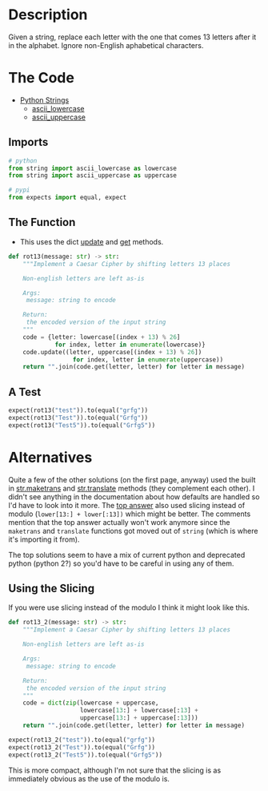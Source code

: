 #+BEGIN_COMMENT
.. title: CodeWars: Rot13
.. slug: codewars-rot13
.. date: 2022-02-12 13:03:26 UTC-08:00
.. tags: codewars,kata,python
.. category: Code Kata
.. link: 
.. description: Implement a Caesar Cipher.
.. type: text
.. status: 
.. updated: 

#+END_COMMENT
#+OPTIONS: ^:{}
#+TOC: headlines 3
#+PROPERTY: header-args :session ~/.local/share/jupyter/runtime/kernel-375c5bf7-d772-4642-a456-54a36bf23324-ssh.json

#+BEGIN_SRC python :results none :exports none
%load_ext autoreload
%autoreload 2
#+END_SRC

* Description
Given a string, replace each letter with the one that comes 13 letters after it in the alphabet. Ignore non-English aphabetical characters.

* The Code
- [[https://docs.python.org/3/library/string.html][Python Strings]]
  + [[https://docs.python.org/3/library/string.html#string.ascii_lowercase][ascii_lowercase]]
  + [[https://docs.python.org/3/library/string.html#string.ascii_lowercase][ascii_uppercase]]
** Imports
#+begin_src python :results none
# python
from string import ascii_lowercase as lowercase
from string import ascii_uppercase as uppercase

# pypi
from expects import equal, expect
#+end_src

** The Function
- This uses the dict [[https://docs.python.org/3/library/stdtypes.html#dict.update][update]] and [[https://docs.python.org/3/library/stdtypes.html#dict.get][get]] methods.

#+begin_src python :results none
def rot13(message: str) -> str:
    """Implement a Caesar Cipher by shifting letters 13 places

    Non-english letters are left as-is

    Args:
     message: string to encode

    Return:
     the encoded version of the input string
    """
    code = {letter: lowercase[(index + 13) % 26] 
             for index, letter in enumerate(lowercase)}
    code.update((letter, uppercase[(index + 13) % 26])
                  for index, letter in enumerate(uppercase))
    return "".join(code.get(letter, letter) for letter in message)
#+end_src
** A Test

#+begin_src python :results none
expect(rot13("test")).to(equal("grfg"))
expect(rot13("Test")).to(equal("Grfg"))
expect(rot13("Test5")).to(equal("Grfg5"))
#+end_src
* Alternatives
Quite a few of the other solutions (on the first page, anyway) used the built in [[https://docs.python.org/3/library/stdtypes.html#str.maketrans][str.maketrans]] and [[https://docs.python.org/3/library/stdtypes.html#str.translate][str.translate]] methods (they complement each other). I didn't see anything in the documentation about how defaults are handled so I'd have to look into it more. The [[https://www.codewars.com/kata/reviews/545683f329ccbfe984000087/groups/545747a40a80d2f02800014a][top answer]] also used slicing instead of modulo (~lower[13:] + lower[:13])~ which might be better. The comments mention that the top answer actually won't work anymore since the ~maketrans~ and ~translate~ functions got moved out of ~string~ (which is where it's importing it from).

The top solutions seem to have a mix of current python and deprecated python (python 2?) so you'd have to be careful in using any of them.

** Using the Slicing
If you were use slicing instead of the modulo I think it might look like this.

#+begin_src python :results none
def rot13_2(message: str) -> str:
    """Implement a Caesar Cipher by shifting letters 13 places

    Non-english letters are left as-is

    Args:
     message: string to encode

    Return:
     the encoded version of the input string
    """
    code = dict(zip(lowercase + uppercase,
                    lowercase[13:] + lowercase[:13] +
                    uppercase[13:] + uppercase[:13]))
    return "".join(code.get(letter, letter) for letter in message)
#+end_src

#+begin_src python :results none
expect(rot13_2("test")).to(equal("grfg"))
expect(rot13_2("Test")).to(equal("Grfg"))
expect(rot13_2("Test5")).to(equal("Grfg5"))
#+end_src

This is more compact, although I'm not sure that the slicing is as immediately obvious as the use of the modulo is.
